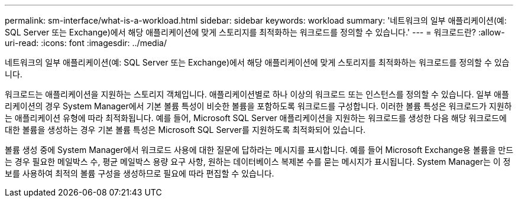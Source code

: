 ---
permalink: sm-interface/what-is-a-workload.html 
sidebar: sidebar 
keywords: workload 
summary: '네트워크의 일부 애플리케이션(예: SQL Server 또는 Exchange)에서 해당 애플리케이션에 맞게 스토리지를 최적화하는 워크로드를 정의할 수 있습니다.' 
---
= 워크로드란?
:allow-uri-read: 
:icons: font
:imagesdir: ../media/


[role="lead"]
네트워크의 일부 애플리케이션(예: SQL Server 또는 Exchange)에서 해당 애플리케이션에 맞게 스토리지를 최적화하는 워크로드를 정의할 수 있습니다.

워크로드는 애플리케이션을 지원하는 스토리지 객체입니다. 애플리케이션별로 하나 이상의 워크로드 또는 인스턴스를 정의할 수 있습니다. 일부 애플리케이션의 경우 System Manager에서 기본 볼륨 특성이 비슷한 볼륨을 포함하도록 워크로드를 구성합니다. 이러한 볼륨 특성은 워크로드가 지원하는 애플리케이션 유형에 따라 최적화됩니다. 예를 들어, Microsoft SQL Server 애플리케이션을 지원하는 워크로드를 생성한 다음 해당 워크로드에 대한 볼륨을 생성하는 경우 기본 볼륨 특성은 Microsoft SQL Server를 지원하도록 최적화되어 있습니다.

볼륨 생성 중에 System Manager에서 워크로드 사용에 대한 질문에 답하라는 메시지를 표시합니다. 예를 들어 Microsoft Exchange용 볼륨을 만드는 경우 필요한 메일박스 수, 평균 메일박스 용량 요구 사항, 원하는 데이터베이스 복제본 수를 묻는 메시지가 표시됩니다. System Manager는 이 정보를 사용하여 최적의 볼륨 구성을 생성하므로 필요에 따라 편집할 수 있습니다.
